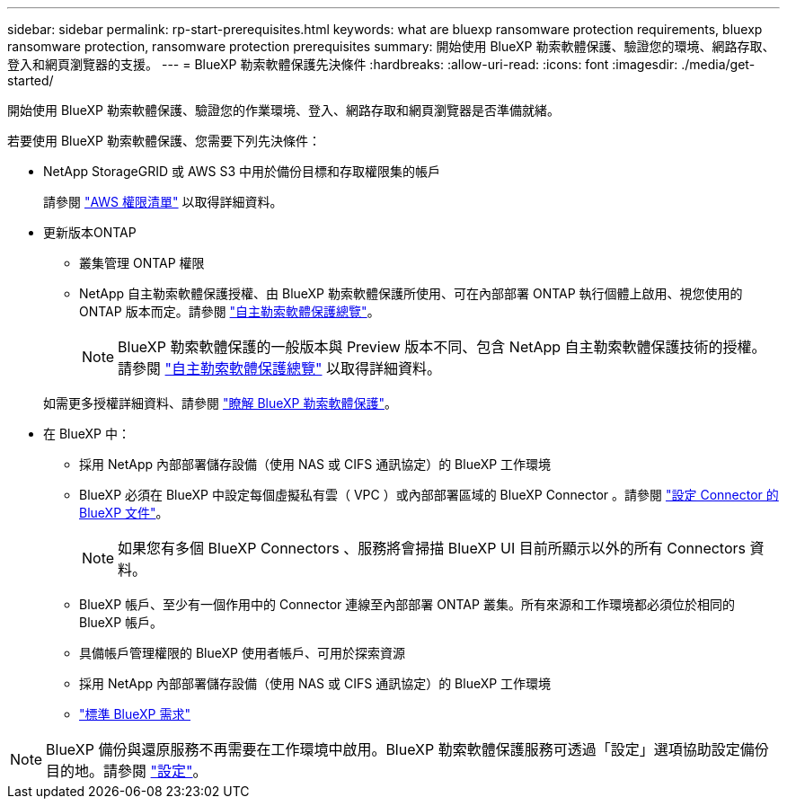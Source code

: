 ---
sidebar: sidebar 
permalink: rp-start-prerequisites.html 
keywords: what are bluexp ransomware protection requirements, bluexp ransomware protection, ransomware protection prerequisites 
summary: 開始使用 BlueXP 勒索軟體保護、驗證您的環境、網路存取、登入和網頁瀏覽器的支援。 
---
= BlueXP 勒索軟體保護先決條件
:hardbreaks:
:allow-uri-read: 
:icons: font
:imagesdir: ./media/get-started/


[role="lead"]
開始使用 BlueXP 勒索軟體保護、驗證您的作業環境、登入、網路存取和網頁瀏覽器是否準備就緒。

若要使用 BlueXP 勒索軟體保護、您需要下列先決條件：

* NetApp StorageGRID 或 AWS S3 中用於備份目標和存取權限集的帳戶
+
請參閱 https://docs.netapp.com/us-en/bluexp-setup-admin/reference-permissions.html["AWS 權限清單"^] 以取得詳細資料。

* 更新版本ONTAP
+
** 叢集管理 ONTAP 權限
** NetApp 自主勒索軟體保護授權、由 BlueXP 勒索軟體保護所使用、可在內部部署 ONTAP 執行個體上啟用、視您使用的 ONTAP 版本而定。請參閱 https://docs.netapp.com/us-en/ontap/anti-ransomware/index.html["自主勒索軟體保護總覽"^]。
+

NOTE: BlueXP 勒索軟體保護的一般版本與 Preview 版本不同、包含 NetApp 自主勒索軟體保護技術的授權。請參閱 https://docs.netapp.com/us-en/ontap/anti-ransomware/index.html["自主勒索軟體保護總覽"^] 以取得詳細資料。

+
如需更多授權詳細資料、請參閱 link:concept-ransomware-protection.html["瞭解 BlueXP 勒索軟體保護"]。



* 在 BlueXP 中：
+
** 採用 NetApp 內部部署儲存設備（使用 NAS 或 CIFS 通訊協定）的 BlueXP 工作環境
** BlueXP 必須在 BlueXP 中設定每個虛擬私有雲（ VPC ）或內部部署區域的 BlueXP Connector 。請參閱 https://docs.netapp.com/us-en/cloud-manager-setup-admin/concept-connectors.html["設定 Connector 的 BlueXP 文件"^]。
+

NOTE: 如果您有多個 BlueXP Connectors 、服務將會掃描 BlueXP UI 目前所顯示以外的所有 Connectors 資料。

** BlueXP 帳戶、至少有一個作用中的 Connector 連線至內部部署 ONTAP 叢集。所有來源和工作環境都必須位於相同的 BlueXP 帳戶。
** 具備帳戶管理權限的 BlueXP 使用者帳戶、可用於探索資源
** 採用 NetApp 內部部署儲存設備（使用 NAS 或 CIFS 通訊協定）的 BlueXP 工作環境
** https://docs.netapp.com/us-en/cloud-manager-setup-admin/reference-checklist-cm.html["標準 BlueXP 需求"^]





NOTE: BlueXP 備份與還原服務不再需要在工作環境中啟用。BlueXP 勒索軟體保護服務可透過「設定」選項協助設定備份目的地。請參閱 link:rp-use-settings.html["設定"]。
